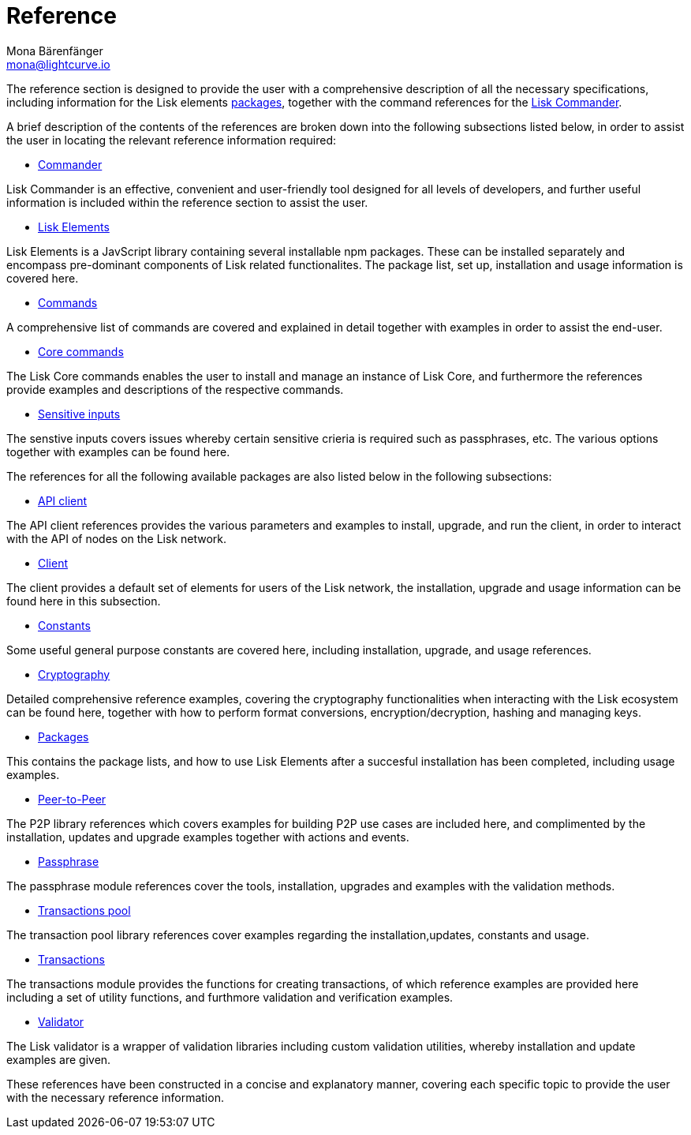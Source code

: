 = Reference
Mona Bärenfänger <mona@lightcurve.io>
:description:
:toc:
:page-previous: /lisk-sdk/tutorials.html
:page-previous-title: Tutorials

:url_lisk_elements: reference/lisk-elements/index.adoc
:url_lisk_commander: reference/lisk-commander/commands.adoc
:url_lisk_packages: reference/lisk-elements/index.adoc
:url_lisk_api_client: reference/lisk-elements/api-client.adoc
:url_lisk_client: reference/lisk-elements/client.adoc
:url_lisk_constants: reference/lisk-elements/constants.adoc
:url_lisk_cryptography: reference/lisk-elements/cryptography.adoc
:url_lisk_packages: reference/lisk-elements/index.adoc
:url_lisk_p2p: reference/lisk-elements/p2p.adoc
:url_lisk_passphrase: reference/lisk-elements/passphrase.adoc
:url_lisk_trans-pool: reference/lisk-elements/transaction-pool.adoc
:url_lisk_transactions: reference/lisk-elements/transactions.adoc
:url_lisk_validator: reference/lisk-elements/validator.adoc
:url_lisk_commander_commands: reference/lisk-commander/commands.adoc
:url_lisk_core: reference/lisk-commander/lisk-core.adoc
:url_sens_inputs: reference/lisk-commander/sensitive-inputs.adoc
:url_commander_overview: reference/lisk-commander/index.adoc
:url_user_guide: reference/lisk-commander/user-guide.adoc

The reference section is designed to provide the user with a comprehensive description of all the necessary specifications, including information for the Lisk elements xref:{url_lisk_packages}[packages], together with the command references for the xref:{url_lisk_commander}[Lisk Commander].

A brief description of the contents of the references are broken down into the following subsections listed below, in order to assist the user in locating the relevant reference information required:

*  xref:{url_commander_overview}[Commander]

Lisk Commander is an effective, convenient and user-friendly tool designed for all levels of developers, and further useful information is included within the reference section to assist the user.

*  xref:{url_lisk_elements}[Lisk Elements]

Lisk Elements is a JavScript library containing several installable npm packages. These can be installed separately and encompass pre-dominant components of Lisk related functionalites. The package list, set up, installation and usage information is covered here.

*  xref:{url_lisk_commander_commands}[Commands]

A comprehensive list of commands are covered and explained in detail together with examples in order to assist the end-user.

*  xref:{url_lisk_core}[Core commands]

The Lisk Core commands enables the user to install and manage an instance of Lisk Core, and furthermore the references provide examples and descriptions of the respective commands.

*  xref:{url_sens_inputs}[Sensitive inputs]

The senstive inputs covers issues whereby certain sensitive crieria is required such as passphrases, etc. The various options together with examples can be found here.



The references for all the following available packages are also listed below in the following subsections:



    * xref:{url_lisk_api_client}[API client]

The API client references provides the various parameters and examples to install, upgrade, and run the client, in order to interact with the API of nodes on the Lisk network.

    * xref:{url_lisk_client}[Client]

The client provides a default set of elements for users of the Lisk network, the installation, upgrade and usage information can be found here in this subsection.

    * xref:{url_lisk_constants}[Constants]

Some useful general purpose constants are covered here, including installation, upgrade, and usage references.

    * xref:{url_lisk_cryptography}[Cryptography]

Detailed comprehensive reference examples, covering the cryptography functionalities when interacting with the Lisk ecosystem can be found here, together with how to perform format conversions, encryption/decryption, hashing and managing keys.

    * xref:{url_lisk_packages}[Packages]

This contains the package lists, and how to use Lisk Elements after a succesful installation has been completed, including usage examples.

    * xref:{url_lisk_p2p}[Peer-to-Peer]

The P2P library references which covers examples for building P2P use cases are included here, and complimented by the installation, updates and upgrade examples together with actions and events.

    * xref:{url_lisk_passphrase}[Passphrase]

The passphrase module references cover the tools, installation, upgrades and examples with the validation methods.

    * xref:{url_lisk_trans-pool}[Transactions pool]

The transaction pool library references cover examples regarding the installation,updates, constants and usage.

    * xref:{url_lisk_transactions}[Transactions]

The transactions module provides the functions for creating transactions, of which reference examples are provided here including a set of utility functions, and furthmore validation and verification examples.

    * xref:{url_lisk_validator}[Validator]

The Lisk validator is a wrapper of validation libraries including custom validation utilities, whereby installation and update examples are given.




These references have been constructed in a concise and explanatory manner, covering each specific topic to provide the user with the necessary reference information.



